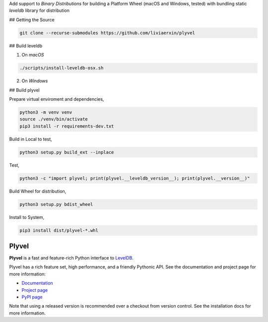 Add support to `Binary Distributions` for building a Platform Wheel (macOS and Windows, tested) with bundling static `leveldb` library for distribution

## Getting the Source

.. code-block:: sh

    git clone --recurse-submodules https://github.com/liviaerxin/plyvel


## Build leveldb

1. On `macOS`

.. code-block:: sh

    ./scripts/install-leveldb-osx.sh


2. On `Windows`


## Build plyvel

Prepare virtual enviroment and dependencies,

.. code-block:: sh

    python3 -m venv venv
    source ./venv/bin/activate
    pip3 install -r requirements-dev.txt

Build in Local to test,

.. code-block:: sh

    python3 setup.py build_ext --inplace


Test,

.. code-block:: sh
    
    python3 -c "import plyvel; print(plyvel.__leveldb_version__); print(plyvel.__version__)"


Build Wheel for distribution,

.. code-block:: sh
    
    python3 setup.py bdist_wheel


Install to System,

.. code-block:: sh
    
    pip3 install dist/plyvel-*.whl


======
Plyvel
======

.. image:: https://travis-ci.org/wbolster/plyvel.svg?branch=master
    :target: https://travis-ci.org/wbolster/plyvel

**Plyvel** is a fast and feature-rich Python interface to LevelDB_.

Plyvel has a rich feature set, high performance, and a friendly Pythonic API.
See the documentation and project page for more information:

* Documentation_
* `Project page`_
* `PyPI page`_

.. _Project page: https://github.com/wbolster/plyvel
.. _Documentation: https://plyvel.readthedocs.io/
.. _PyPI page: http://pypi.python.org/pypi/plyvel/
.. _LevelDB: http://code.google.com/p/leveldb/

Note that using a released version is recommended over a checkout from version
control. See the installation docs for more information.